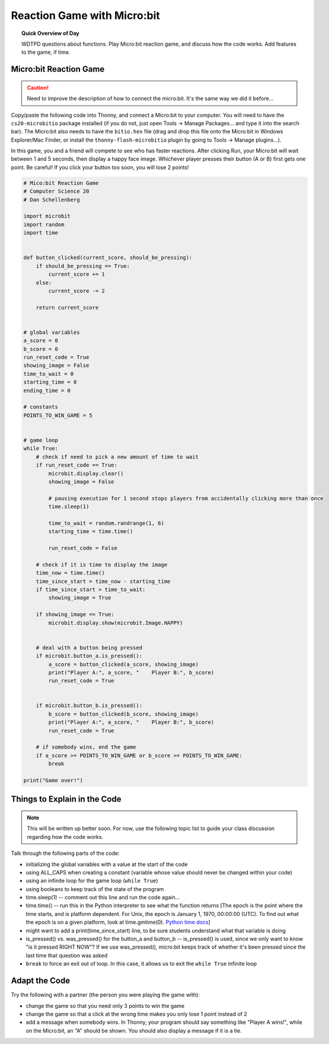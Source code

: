 Reaction Game with Micro:bit
====================================

.. topic:: Quick Overview of Day

    WDTPD questions about functions. Play Micro:bit reaction game, and discuss how the code works. Add features to the game, if time.


.. reveal:: curriculum_addressed
    :showtitle: Curriculum Outcomes Addressed In This Section

    - **CS20-CP1** Apply various problem-solving strategies to solve programming problems throughout Computer Science 20.
    - **CS20-FP1** Utilize different data types, including integer, floating point, Boolean and string, to solve programming problems.
    - **CS20-FP2** Investigate how control structures affect program flow.
    - **CS20-FP3** Construct and utilize functions to encapsulate reusable pieces of code.



Micro:bit Reaction Game
-------------------------

.. caution:: Need to improve the description of how to connect the micro:bit. It's the same way we did it before...

Copy/paste the following code into Thonny, and connect a Micro:bit to your computer. You will need to have the ``cs20-microbitio`` package installed (if you do not, just open Tools -> Manage Packages... and type it into the search bar). The Micro:bit also needs to have the ``bitio.hex`` file (drag and drop this file onto the Micro:bit in Windows Explorer/Mac Finder, or install the ``thonny-flash-microbitio`` plugin by going to Tools -> Manage plugins...).

In this game, you and a friend will compete to see who has faster reactions. After clicking Run, your Micro:bit will wait between 1 and 5 seconds, then display a happy face image. Whichever player presses their button (A or B) first gets one point. Be careful! If you click your button too soon, you will lose 2 points! 


.. code-block:: python

    # Mico:bit Reaction Game
    # Computer Science 20
    # Dan Schellenberg

    import microbit
    import random
    import time


    def button_clicked(current_score, should_be_pressing):
        if should_be_pressing == True:
            current_score += 1
        else:
            current_score -= 2
            
        return current_score


    # global variables
    a_score = 0
    b_score = 0
    run_reset_code = True
    showing_image = False
    time_to_wait = 0
    starting_time = 0
    ending_time = 0

    # constants
    POINTS_TO_WIN_GAME = 5


    # game loop
    while True:
        # check if need to pick a new amount of time to wait
        if run_reset_code == True:
            microbit.display.clear()
            showing_image = False

            # pausing execution for 1 second stops players from accidentally clicking more than once
            time.sleep(1)

            time_to_wait = random.randrange(1, 6)
            starting_time = time.time()

            run_reset_code = False
        
        # check if it is time to display the image
        time_now = time.time()
        time_since_start = time_now - starting_time
        if time_since_start > time_to_wait:
            showing_image = True
        
        if showing_image == True:
            microbit.display.show(microbit.Image.HAPPY)
        
        
        # deal with a button being pressed
        if microbit.button_a.is_pressed():
            a_score = button_clicked(a_score, showing_image)
            print("Player A:", a_score, "    Player B:", b_score)
            run_reset_code = True
            
            
        if microbit.button_b.is_pressed():
            b_score = button_clicked(b_score, showing_image)
            print("Player A:", a_score, "    Player B:", b_score)
            run_reset_code = True
        
        # if somebody wins, end the game
        if a_score >= POINTS_TO_WIN_GAME or b_score >= POINTS_TO_WIN_GAME:
            break

    print("Game over!")


Things to Explain in the Code
------------------------------

.. note:: This will be written up better soon. For now, use the following topic list to guide your class discussion regarding how the code works.

Talk through the following parts of the code:

- initializing the global variables with a value at the start of the code
- using ALL_CAPS when creating a constant (variable whose value should never be changed within your code)
- using an infinite loop for the game loop (``while True``)
- using booleans to keep track of the state of the program
- time.sleep(1)  -- comment out this line and run the code again...
- time.time()  -- run this in the Python interpreter to see what the function returns [The epoch is the point where the time starts, and is platform dependent. For Unix, the epoch is January 1, 1970, 00:00:00 (UTC). To find out what the epoch is on a given platform, look at time.gmtime(0). `Python time docs <https://docs.python.org/3/library/time.html#epoch>`_]
- might want to add a print(time_since_start) line, to be sure students understand what that variable is doing
- is_pressed() vs. was_pressed() for the button_a and button_b -- is_pressed() is used, since we only want to know "is it pressed RIGHT NOW"? If we use was_pressed(), micro:bit keeps track of whether it's been pressed since the last time that question was asked
- ``break`` to force an exit out of loop. In this case, it allows us to exit the ``while True`` infinite loop


Adapt the Code
------------------

Try the following with a partner (the person you were playing the game with):

- change the game so that you need only 3 points to win the game
- change the game so that a click at the wrong time makes you only lose 1 point instead of 2
- add a message when somebody wins. In Thonny, your program should say something like "Player A wins!", while on the Micro:bit, an "A" should be shown. You should also display a message if it is a tie.
